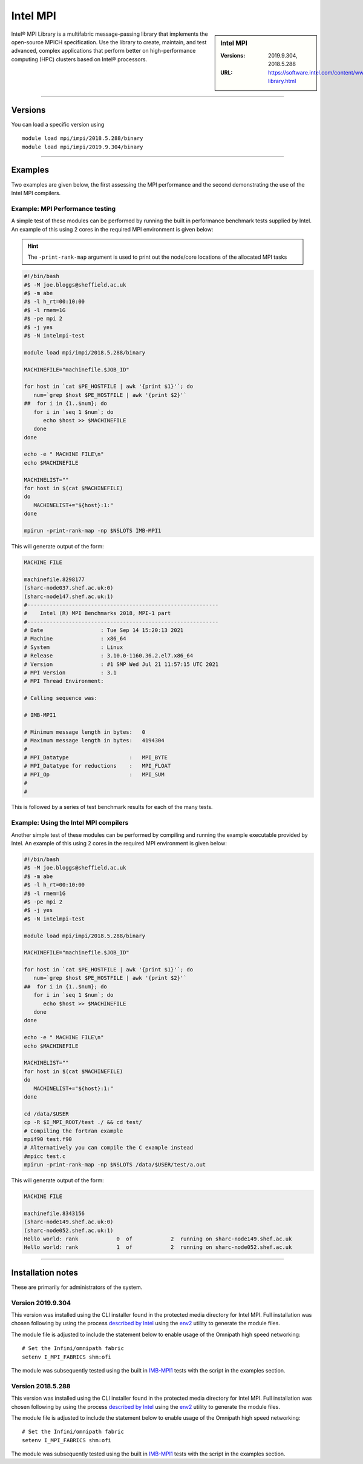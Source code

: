 .. _intelmpi_sharc:

Intel MPI 
=======================

.. sidebar:: Intel MPI 

   :Versions: 2019.9.304, 2018.5.288
   :URL: https://software.intel.com/content/www/us/en/develop/tools/oneapi/components/mpi-library.html

Intel® MPI Library is a multifabric message-passing library that implements the open-source MPICH specification. 
Use the library to create, maintain, and test advanced, complex applications that perform better on high-performance 
computing (HPC) clusters based on Intel® processors.

--------

Versions
--------

You can load a specific version using ::

   module load mpi/impi/2018.5.288/binary
   module load mpi/impi/2019.9.304/binary


--------

Examples
--------

Two examples are given below, the first assessing the MPI performance and the second demonstrating the use 
of the Intel MPI compilers.

Example: MPI Performance testing
^^^^^^^^^^^^^^^^^^^^^^^^^^^^^^^^

A simple test of these modules can be performed by running the built in performance benchmark tests 
supplied by Intel. An example of this using 2 cores in the required MPI environment is given below: 

.. hint::

   The ``-print-rank-map`` argument is used to print out the node/core locations of the allocated MPI tasks

.. code-block:: bash

   #!/bin/bash
   #$ -M joe.bloggs@sheffield.ac.uk
   #$ -m abe
   #$ -l h_rt=00:10:00
   #$ -l rmem=1G
   #$ -pe mpi 2
   #$ -j yes
   #$ -N intelmpi-test

   module load mpi/impi/2018.5.288/binary

   MACHINEFILE="machinefile.$JOB_ID"

   for host in `cat $PE_HOSTFILE | awk '{print $1}'`; do
      num=`grep $host $PE_HOSTFILE | awk '{print $2}'`
   ##  for i in {1..$num}; do
      for i in `seq 1 $num`; do
         echo $host >> $MACHINEFILE
      done
   done

   echo -e " MACHINE FILE\n"
   echo $MACHINEFILE

   MACHINELIST=""
   for host in $(cat $MACHINEFILE)
   do
      MACHINELIST+="${host}:1:"
   done

   mpirun -print-rank-map -np $NSLOTS IMB-MPI1

This will generate output of the form:

.. code-block:: bash

   MACHINE FILE

   machinefile.8298177
   (sharc-node037.shef.ac.uk:0)
   (sharc-node147.shef.ac.uk:1)
   #------------------------------------------------------------
   #    Intel (R) MPI Benchmarks 2018, MPI-1 part
   #------------------------------------------------------------
   # Date                  : Tue Sep 14 15:20:13 2021
   # Machine               : x86_64
   # System                : Linux
   # Release               : 3.10.0-1160.36.2.el7.x86_64
   # Version               : #1 SMP Wed Jul 21 11:57:15 UTC 2021
   # MPI Version           : 3.1
   # MPI Thread Environment:

   # Calling sequence was:

   # IMB-MPI1

   # Minimum message length in bytes:   0
   # Maximum message length in bytes:   4194304
   #
   # MPI_Datatype                   :   MPI_BYTE
   # MPI_Datatype for reductions    :   MPI_FLOAT
   # MPI_Op                         :   MPI_SUM
   #
   #

This is followed by a series of test benchmark results for each of the many tests.


Example: Using the Intel MPI compilers
^^^^^^^^^^^^^^^^^^^^^^^^^^^^^^^^^^^^^^

Another simple test of these modules can be performed by compiling and running the example executable 
provided by Intel. An example of this using 2 cores in the required MPI environment is given below:

.. code-block:: bash

   #!/bin/bash
   #$ -M joe.bloggs@sheffield.ac.uk
   #$ -m abe
   #$ -l h_rt=00:10:00
   #$ -l rmem=1G
   #$ -pe mpi 2
   #$ -j yes
   #$ -N intelmpi-test

   module load mpi/impi/2018.5.288/binary

   MACHINEFILE="machinefile.$JOB_ID"

   for host in `cat $PE_HOSTFILE | awk '{print $1}'`; do
      num=`grep $host $PE_HOSTFILE | awk '{print $2}'`
   ##  for i in {1..$num}; do
      for i in `seq 1 $num`; do
         echo $host >> $MACHINEFILE
      done
   done

   echo -e " MACHINE FILE\n"
   echo $MACHINEFILE

   MACHINELIST=""
   for host in $(cat $MACHINEFILE)
   do
      MACHINELIST+="${host}:1:"
   done

   cd /data/$USER
   cp -R $I_MPI_ROOT/test ./ && cd test/
   # Compiling the fortran example
   mpif90 test.f90
   # Alternatively you can compile the C example instead
   #mpicc test.c
   mpirun -print-rank-map -np $NSLOTS /data/$USER/test/a.out

This will generate output of the form:

.. code-block:: bash

   MACHINE FILE

   machinefile.8343156
   (sharc-node149.shef.ac.uk:0)
   (sharc-node052.shef.ac.uk:1)
   Hello world: rank            0  of            2  running on sharc-node149.shef.ac.uk                                                                                                       
   Hello world: rank            1  of            2  running on sharc-node052.shef.ac.uk


--------

Installation notes
------------------

These are primarily for administrators of the system.

Version 2019.9.304
^^^^^^^^^^^^^^^^^^

This version was installed using the CLI installer found in the protected media directory for Intel MPI. 
Full installation was chosen following by using the process 
`described by Intel <https://software.intel.com/content/www/us/en/develop/articles/using-environment-modules-with-the-intel-development-tools.html>`_ 
using the `env2 <https://sourceforge.net/projects/env2/>`_ utility to 
generate the module files.

The module file is adjusted to include the statement below to enable usage of the Omnipath high speed networking: ::

   # Set the Infini/omnipath fabric
   setenv I_MPI_FABRICS shm:ofi


The module was subsequently tested using the built in 
`IMB-MPI1 <https://software.intel.com/content/www/us/en/develop/documentation/imb-user-guide/top/mpi-1-benchmarks.html>`_ 
tests with the script in the examples section.

Version 2018.5.288
^^^^^^^^^^^^^^^^^^

This version was installed using the CLI installer found in the protected media directory for Intel MPI. 
Full installation was chosen following by using the process 
`described by Intel <https://software.intel.com/content/www/us/en/develop/articles/using-environment-modules-with-the-intel-development-tools.html>`_ 
using the `env2 <https://sourceforge.net/projects/env2/>`_ utility to 
generate the module files.

The module file is adjusted to include the statement below to enable usage of the Omnipath high speed networking: ::

   # Set the Infini/omnipath fabric
   setenv I_MPI_FABRICS shm:ofi

The module was subsequently tested using the built in 
`IMB-MPI1 <https://software.intel.com/content/www/us/en/develop/documentation/imb-user-guide/top/mpi-1-benchmarks.html>`_ 
tests with the script in the examples section.

